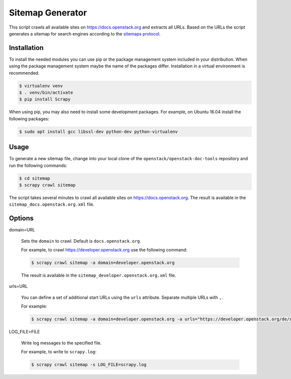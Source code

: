=================
Sitemap Generator
=================

This script crawls all available sites on https://docs.openstack.org and
extracts all URLs. Based on the URLs the script generates a sitemap for search
engines according to the `sitemaps protocol
<http://www.sitemaps.org/protocol.html>`_.

Installation
~~~~~~~~~~~~

To install the needed modules you can use pip or the package management system
included in your distribution. When using the package management system maybe
the name of the packages differ. Installation in a virtual environment is
recommended.

.. code-block:: console

   $ virtualenv venv
   $ . venv/bin/activate
   $ pip install Scrapy

When using pip, you may also need to install some development packages. For
example, on Ubuntu 16.04 install the following packages:

.. code-block:: console

   $ sudo apt install gcc libssl-dev python-dev python-virtualenv

Usage
~~~~~

To generate a new sitemap file, change into your local clone of the
``openstack/openstack-doc-tools`` repository and run the following commands:

.. code-block:: console

   $ cd sitemap
   $ scrapy crawl sitemap

The script takes several minutes to crawl all available
sites on https://docs.openstack.org. The result is available in the
``sitemap_docs.openstack.org.xml`` file.

Options
~~~~~~~

domain=URL

   Sets the ``domain`` to crawl. Default is ``docs.openstack.org``.

   For example, to crawl https://developer.openstack.org use the following
   command:

   .. code-block:: console

      $ scrapy crawl sitemap -a domain=developer.openstack.org

   The result is available in the ``sitemap_developer.openstack.org.xml`` file.

urls=URL

   You can define a set of additional start URLs using the ``urls`` attribute.
   Separate multiple URLs with ``,``.

   For example:

   .. code-block:: console

      $ scrapy crawl sitemap -a domain=developer.openstack.org -a urls="https://developer.openstack.org/de/api-guide/quick-start/"

LOG_FILE=FILE

   Write log messages to the specified file.

   For example, to write to ``scrapy.log``:

   .. code-block:: console

      $ scrapy crawl sitemap -s LOG_FILE=scrapy.log
